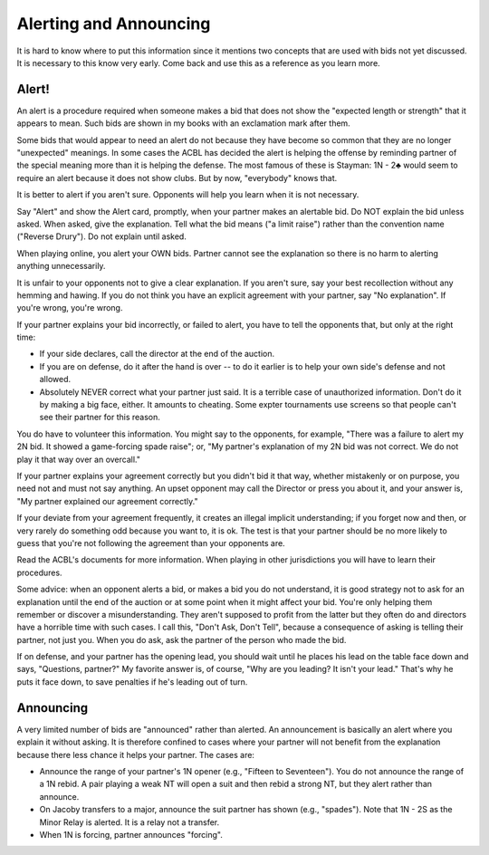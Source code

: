 Alerting and Announcing
=======================

It is hard to know where to put this information since it mentions two concepts
that are used with bids not yet discussed. It is necessary to this know very early.
Come back and use this as a reference as you learn more.

Alert!
------

.. index::
   single:alerts
   pair:convention;alert
   pair:alert;procedure

An alert is a procedure required when someone makes a bid that does not show the 
"expected length or strength" that it appears to mean. Such bids are shown in
my books with an exclamation mark after them. 

Some bids that would appear to need an alert do not because they have become so common
that they are no longer "unexpected" meanings.  In some cases the ACBL has decided 
the alert is helping the offense by reminding partner of the special meaning more than
it is helping the defense. The most famous of these is Stayman: 1N - 2♣ would seem
to require an alert because it does not show clubs. But by now, "everybody" knows that.

It is better to alert if you aren't sure. Opponents will help you learn when it is not 
necessary.

Say "Alert" and show the Alert card, promptly, when your partner makes an alertable bid.
Do NOT explain the bid unless asked.  When asked, give the explanation. Tell what the 
bid means ("a limit raise") rather than the convention name ("Reverse Drury").
Do not explain until asked.

When playing online, you alert your OWN bids. Partner cannot see the explanation so
there is no harm to alerting anything unnecessarily.

It is unfair to your opponents not to give a clear explanation. If you aren't sure, say
your best recollection without any hemming and hawing.  If you do not think you 
have an explicit agreement with your partner, say "No explanation". If you're wrong,
you're wrong.  

If your partner explains your bid incorrectly, or failed to alert, you have to tell the 
opponents that, but only at the right time:

* If your side declares, call the director at the end of the auction.  
* If you are on defense, do it after the hand is over -- to do it earlier is to help your
  own side's defense and not allowed.
* Absolutely NEVER correct what your partner just said. It is a terrible case of 
  unauthorized information.  Don't do it by making a big face, either. It amounts to
  cheating. Some expter tournaments use screens so that people can't see their partner for
  this reason.
  
You do have to volunteer this information.  You might say to the opponents, for example,
"There was a failure to alert my 2N bid. It showed a game-forcing spade raise"; or,
"My partner's explanation of my 2N bid was not correct. We do not play it that way
over an overcall."

If your partner explains your agreement correctly but you didn't bid it that
way, whether mistakenly or on purpose, you need not and must not say anything.
An upset opponent may call the Director or press you about it, and your answer
is, "My partner explained our agreement correctly."

If your deviate from your agreement frequently, it creates an illegal implicit
understanding; if you forget now and then, or very rarely do something odd
because you want to, it is ok.  The test is that your partner should be no more
likely to guess that you're not following the agreement than your opponents
are.

Read the ACBL's documents for more information. When playing in other jurisdictions you
will have to learn their procedures.

Some advice: when an opponent alerts a bid, or makes a bid you do not understand, it is 
good strategy not to ask for an explanation until the end of the auction or at some point
when it might affect your bid. You're only helping them remember or discover a 
misunderstanding.  They aren't supposed to profit from the latter but they often do and
directors have a horrible time with such cases.  I call this, "Don't Ask, Don't Tell",
because a consequence of asking is telling their partner, not just you.  When you do 
ask, ask the partner of the person who made the bid.

If on defense, and your partner has the opening lead, you should wait until he places
his lead on the table face down and says, "Questions, partner?"  My favorite answer is,
of course, "Why are you leading?  It isn't your lead."  That's why he puts it face down,
to save penalties if he's leading out of turn.

Announcing
----------

.. index::announcements

A very limited number of bids are "announced" rather than alerted. An announcement is 
basically an alert where you explain it without asking.  It is therefore confined to 
cases where your partner will not benefit from the explanation because there less chance 
it helps your partner.  The cases are:

* Announce the range of your partner's 1N opener (e.g., "Fifteen to Seventeen"). You do 
  not announce the range of a 1N rebid.  A pair playing a weak NT will open a suit 
  and then rebid a strong NT, but they alert rather than announce.
  
* On Jacoby transfers to a major, announce the suit partner has shown (e.g., "spades").
  Note that 1N - 2S as the Minor Relay is alerted. It is a relay not a transfer.
  
* When 1N is forcing, partner announces "forcing".